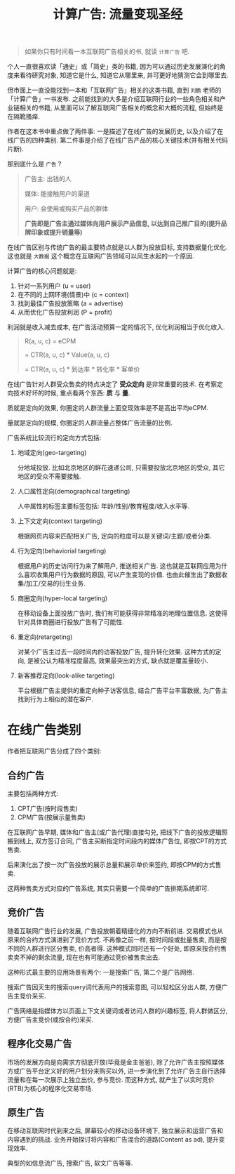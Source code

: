 #+title: 计算广告: 流量变现圣经
#+options: toc:nil num:nil

#+begin_quote
如果你只有时间看一本互联网广告相关的书, 就读 =计算广告= 吧.
#+end_quote

个人一直很喜欢读「通史」或「简史」类的书籍, 因为可以通过历史发展演化的角度来看待研究对象, 知道它是什么, 知道它从哪里来, 并可更好地猜测它会到哪里去.

但市面上一直没能找到一本和「互联网广告」相关的这类书籍, 直到 =刘鹏= 老师的「计算广告」一书发布. 之前能找到的大多是介绍互联网行业的一些角色相关和产业链相关的书籍, 从里面可以了解互联网广告相关的概念和大概的流程, 但始终是在隔靴搔痒.

作者在这本书中重点做了两件事: 一是描述了在线广告的发展历史, 以及介绍了在线广告的四种类别.  第二件事是介绍了在线广告产品的核心关键技术(并有相关代码片断).

那到底什么是 =广告= ?

#+begin_quote
广告主: 出钱的人

媒体: 能接触用户的渠道

用户: 会使用或购买产品的群体

*广告即是广告主通过媒体向用户展示产品信息, 以达到自己推广目的(提升品牌印象或提升销量等)*
#+end_quote

在线广告区别与传统广告的最主要特点就是以人群为投放目标, 支持数据量化优化. 这也就是 =大数据= 这个概念在互联网广告领域可以风生水起的一个原因.

计算广告的核心问题就是:
1. 针对一系列用户 (u = user)
2. 在不同的上网环境(情景)中 (c = context)
3. 找到最佳广告投放策略 (a = advertise)
4. 从而优化广告投放利润 (P = profit)

利润就是收入减去成本, 在广告活动预算一定的情况下, 优化利润相当于优化收入.

#+begin_quote
R(a, u, c) = eCPM

= CTR(a, u, c) * Value(a, u, c)

= CTR(a, u, c) * 到达率 * 转化率 * 客单价
#+end_quote


在线广告针对人群受众售卖的特点决定了 *受众定向* 是非常重要的技术. 在考察定向技术好坏的时候, 重点看两个东西: *质* 与 *量*.

质就是定向的效果, 你圈定的人群流量上面变现效率是不是高出平均eCPM.

量就是定向的规模, 你圈定的人群流量占整体广告流量的比例.

广告系统比较流行的定向方式包括:
1. 地域定向(geo-targeting)

   分地域投放. 比如北京地区的鲜花速递公司, 只需要投放北京地区的受众, 其它地区的受众不需要接触.
2. 人口属性定向(demographical targeting)

   人中属性的标签主要标签包括: 年龄/性别/教育程度/收入水平等.
3. 上下文定向(context targeting)

   根据网页内容来匹配相关广告, 定向的粒度可以是关键词/主题/或者分类.
4. 行为定向(behaviorial targeting)

   根据用户的历史访问行为来了解用户, 推送相关广告. 这也就是互联网应用为什么喜欢收集用户行为数据的原因, 可以产生变现的价值. 也由此催生出了数据收集/加工/交易的衍生业务.
5. 商圈定向(hyper-local targeting)

   在移动设备上面投放广告时, 我们有可能获得非常精准的地理位置信息. 这使得针对具体商圈进行投放广告有了可能性.
6. 重定向(retargeting)

   对某个广告主过去一段时间内的访客投放广告, 提升转化效果. 这种方式的定向, 是被公认为精准程度最高, 效果最突出的方式, 缺点就是覆盖量较小.
7. 新客推荐定向(look-alike targeting)

   平台根据广告主提供的重定向种子访客信息, 结合广告平台丰富数据, 为广告主找到行为上相似的潜在客户.

* 在线广告类别
作者把互联网广告分成了四个类别:

** 合约广告
主要包括两种方式:
1. CPT广告(按时段售卖)
2. CPM广告(按展示量售卖)

在互联网广告早期, 媒体和广告主(或广告代理)直接勾兑, 把线下广告的投放逻辑照搬到线上, 双方签订合同, 广告主买断指定时间段内的媒体广告位, 即按CPT的方式售卖.

后来演化出了按一次广告投放的展示总量和展示单价来签约, 即按CPM的方式售卖.

这两种售卖方式对应的广告系统, 其实只需要一个简单的广告排期系统即可.

** 竞价广告
随着互联网广告行业的发展, 广告投放朝着精细化的方向不断前进. 交易模式也从原来的合约方式演进到了竞价方式. 不再像之前一样, 按时间段或批量售卖, 而是按不同的人群进行区分售卖, 价高者得. 这种模式同时还有一个好处, 即原来按合约售卖卖不掉的剩余流量, 现在也有可能通过竞价被售卖出去.

这种形式最主要的应用场景有两个: 一是搜索广告, 第二个是广告网络.

搜索广告因天生的搜索query词代表用户的搜索意图, 可以轻松区分出人群, 方便广告主竞价采买.

广告网络是指媒体方以页面上下文关键词或者访问人群的兴趣标签, 将人群做区分, 方便广告主竞价(或按合约)采买.

** 程序化交易广告
市场的发展方向是向需求方彻底开放(毕竟是金主爸爸), 除了允许广告主按照媒体方或广告平台定义好的用户划分来购买以外, 进一步演化到了允许广告主自行选择流量和在每一次展示上独立出价, 参与竞价. 而这种方式, 就产生了以实时竞价(RTB)为核心的程序化交易市场.
** 原生广告
在移动互联网时代到来之后, 屏幕较小的移动设备环境下, 独立展示和运营广告和内容遇到的挑战. 业务开始探讨将内容和广告混合的道路(Content as ad), 提升变现效率.

典型的如信息流广告, 搜索广告, 软文广告等等.
